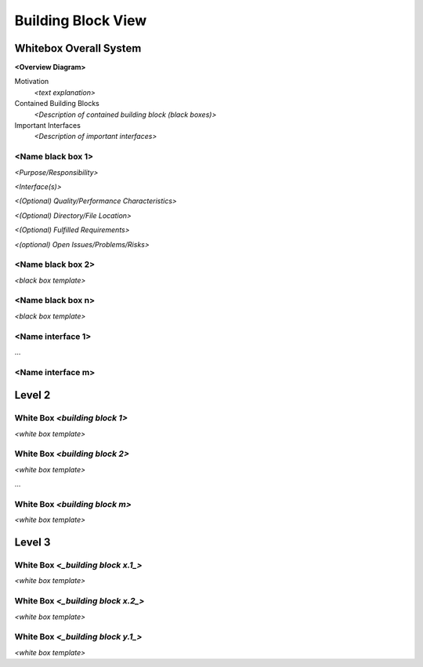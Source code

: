 .. _section-building-block-view:

Building Block View
===================

.. _`_whitebox_overall_system`:

Whitebox Overall System
-----------------------

**<Overview Diagram>**

.. uml::

   component "SystemDiagram" {
     [SubComponentA]
     [SubComponentB]
   }
   InterfaceA - [SubComponentA]
   InterfaceB - [SubComponentB]

Motivation
   *<text explanation>*

Contained Building Blocks
   *<Description of contained building block (black boxes)>*

Important Interfaces
   *<Description of important interfaces>*

.. _`__name_black_box_1`:

<Name black box 1>
~~~~~~~~~~~~~~~~~~

*<Purpose/Responsibility>*

*<Interface(s)>*

*<(Optional) Quality/Performance Characteristics>*

*<(Optional) Directory/File Location>*

*<(Optional) Fulfilled Requirements>*

*<(optional) Open Issues/Problems/Risks>*

.. _`__name_black_box_2`:

<Name black box 2>
~~~~~~~~~~~~~~~~~~

*<black box template>*

.. _`__name_black_box_n`:

<Name black box n>
~~~~~~~~~~~~~~~~~~

*<black box template>*

.. _`__name_interface_1`:

<Name interface 1>
~~~~~~~~~~~~~~~~~~

…

.. _`__name_interface_m`:

<Name interface m>
~~~~~~~~~~~~~~~~~~

.. _`_level_2`:

Level 2
-------

.. _`_white_box_emphasis_building_block_1_emphasis`:

White Box *<building block 1>*
~~~~~~~~~~~~~~~~~~~~~~~~~~~~~~

*<white box template>*

.. _`_white_box_emphasis_building_block_2_emphasis`:

White Box *<building block 2>*
~~~~~~~~~~~~~~~~~~~~~~~~~~~~~~

*<white box template>*

…

.. _`_white_box_emphasis_building_block_m_emphasis`:

White Box *<building block m>*
~~~~~~~~~~~~~~~~~~~~~~~~~~~~~~

*<white box template>*

.. _`_level_3`:

Level 3
-------

.. _`_white_box_building_block_x_1`:

White Box *<_building block x.1_>*
~~~~~~~~~~~~~~~~~~~~~~~~~~~~~~~~~~

*<white box template>*

.. _`_white_box_building_block_x_2`:

White Box *<_building block x.2_>*
~~~~~~~~~~~~~~~~~~~~~~~~~~~~~~~~~~

*<white box template>*

.. _`_white_box_building_block_y_1`:

White Box *<_building block y.1_>*
~~~~~~~~~~~~~~~~~~~~~~~~~~~~~~~~~~

*<white box template>*
